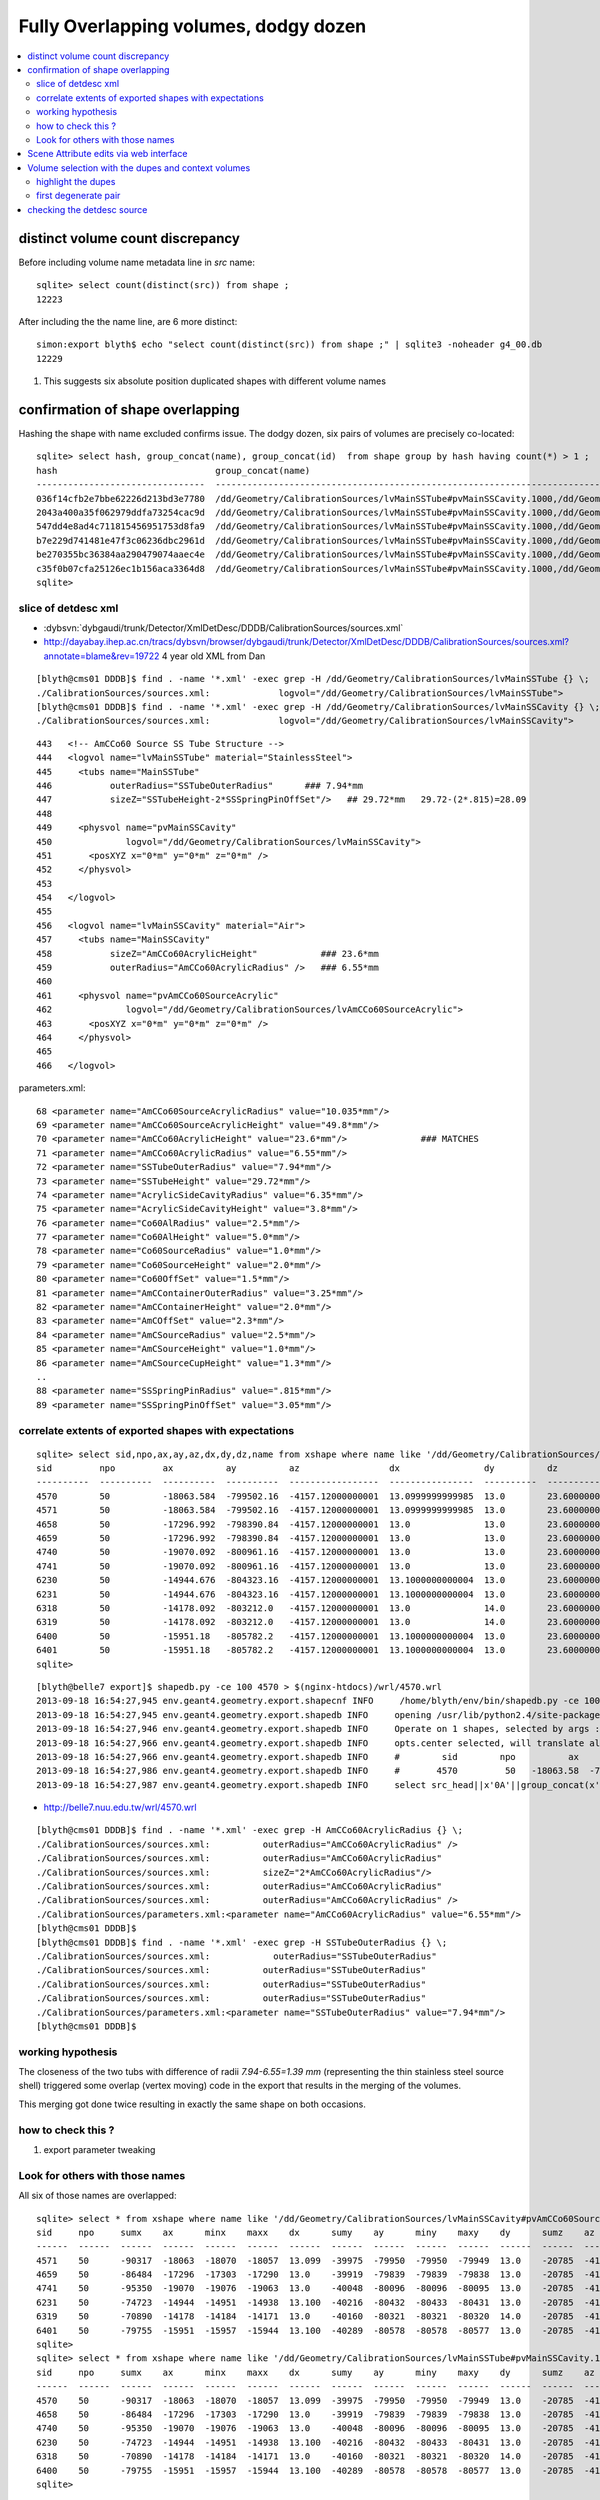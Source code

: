 Fully Overlapping volumes, dodgy dozen
=======================================

.. contents:: :local:

distinct volume count discrepancy
---------------------------------

Before including volume name metadata line in *src* name::

    sqlite> select count(distinct(src)) from shape ; 
    12223

After including the the name line, are 6 more distinct::

    simon:export blyth$ echo "select count(distinct(src)) from shape ;" | sqlite3 -noheader g4_00.db 
    12229       

#. This suggests six absolute position duplicated shapes with different volume names

confirmation of shape overlapping
----------------------------------

Hashing the shape with name excluded confirms issue.
The dodgy dozen, six pairs of volumes are precisely co-located::

    sqlite> select hash, group_concat(name), group_concat(id)  from shape group by hash having count(*) > 1 ;
    hash                              group_concat(name)                                                                                                                           group_concat(id)
    --------------------------------  ---------------------------------------------------------------------------------------------                                                ----------------
    036f14cfb2e7bbe62226d213bd3e7780  /dd/Geometry/CalibrationSources/lvMainSSTube#pvMainSSCavity.1000,/dd/Geometry/CalibrationSources/lvMainSSCavity#pvAmCCo60SourceAcrylic.1000  6400,6401       
    2043a400a35f062979ddfa73254cac9d  /dd/Geometry/CalibrationSources/lvMainSSTube#pvMainSSCavity.1000,/dd/Geometry/CalibrationSources/lvMainSSCavity#pvAmCCo60SourceAcrylic.1000  6318,6319       
    547dd4e8ad4c711815456951753d8fa9  /dd/Geometry/CalibrationSources/lvMainSSTube#pvMainSSCavity.1000,/dd/Geometry/CalibrationSources/lvMainSSCavity#pvAmCCo60SourceAcrylic.1000  4570,4571       
    b7e229d741481e47f3c06236dbc2961d  /dd/Geometry/CalibrationSources/lvMainSSTube#pvMainSSCavity.1000,/dd/Geometry/CalibrationSources/lvMainSSCavity#pvAmCCo60SourceAcrylic.1000  6230,6231       
    be270355bc36384aa290479074aaec4e  /dd/Geometry/CalibrationSources/lvMainSSTube#pvMainSSCavity.1000,/dd/Geometry/CalibrationSources/lvMainSSCavity#pvAmCCo60SourceAcrylic.1000  4658,4659       
    c35f0b07cfa25126ec1b156aca3364d8  /dd/Geometry/CalibrationSources/lvMainSSTube#pvMainSSCavity.1000,/dd/Geometry/CalibrationSources/lvMainSSCavity#pvAmCCo60SourceAcrylic.1000  4740,4741       
    sqlite> 



slice of detdesc xml
~~~~~~~~~~~~~~~~~~~~~~~

* :dybsvn:`dybgaudi/trunk/Detector/XmlDetDesc/DDDB/CalibrationSources/sources.xml`

* http://dayabay.ihep.ac.cn/tracs/dybsvn/browser/dybgaudi/trunk/Detector/XmlDetDesc/DDDB/CalibrationSources/sources.xml?annotate=blame&rev=19722 4 year old XML from Dan

::

    [blyth@cms01 DDDB]$ find . -name '*.xml' -exec grep -H /dd/Geometry/CalibrationSources/lvMainSSTube {} \;
    ./CalibrationSources/sources.xml:             logvol="/dd/Geometry/CalibrationSources/lvMainSSTube">
    [blyth@cms01 DDDB]$ find . -name '*.xml' -exec grep -H /dd/Geometry/CalibrationSources/lvMainSSCavity {} \;
    ./CalibrationSources/sources.xml:             logvol="/dd/Geometry/CalibrationSources/lvMainSSCavity">

::

    443   <!-- AmCCo60 Source SS Tube Structure -->
    444   <logvol name="lvMainSSTube" material="StainlessSteel">
    445     <tubs name="MainSSTube" 
    446           outerRadius="SSTubeOuterRadius"      ### 7.94*mm
    447           sizeZ="SSTubeHeight-2*SSSpringPinOffSet"/>   ## 29.72*mm   29.72-(2*.815)=28.09
    448 
    449     <physvol name="pvMainSSCavity" 
    450              logvol="/dd/Geometry/CalibrationSources/lvMainSSCavity">
    451       <posXYZ x="0*m" y="0*m" z="0*m" />
    452     </physvol>
    453 
    454   </logvol>
    455 
    456   <logvol name="lvMainSSCavity" material="Air">
    457     <tubs name="MainSSCavity" 
    458           sizeZ="AmCCo60AcrylicHeight"            ### 23.6*mm
    459           outerRadius="AmCCo60AcrylicRadius" />   ### 6.55*mm
    460 
    461     <physvol name="pvAmCCo60SourceAcrylic"
    462              logvol="/dd/Geometry/CalibrationSources/lvAmCCo60SourceAcrylic">
    463       <posXYZ x="0*m" y="0*m" z="0*m" />
    464     </physvol>
    465 
    466   </logvol>


parameters.xml::

     68 <parameter name="AmCCo60SourceAcrylicRadius" value="10.035*mm"/>
     69 <parameter name="AmCCo60SourceAcrylicHeight" value="49.8*mm"/>
     70 <parameter name="AmCCo60AcrylicHeight" value="23.6*mm"/>              ### MATCHES
     71 <parameter name="AmCCo60AcrylicRadius" value="6.55*mm"/>
     72 <parameter name="SSTubeOuterRadius" value="7.94*mm"/>
     73 <parameter name="SSTubeHeight" value="29.72*mm"/>
     74 <parameter name="AcrylicSideCavityRadius" value="6.35*mm"/>
     75 <parameter name="AcrylicSideCavityHeight" value="3.8*mm"/>
     76 <parameter name="Co60AlRadius" value="2.5*mm"/>
     77 <parameter name="Co60AlHeight" value="5.0*mm"/>
     78 <parameter name="Co60SourceRadius" value="1.0*mm"/>
     79 <parameter name="Co60SourceHeight" value="2.0*mm"/>
     80 <parameter name="Co60OffSet" value="1.5*mm"/>
     81 <parameter name="AmCContainerOuterRadius" value="3.25*mm"/>
     82 <parameter name="AmCContainerHeight" value="2.0*mm"/>
     83 <parameter name="AmCOffSet" value="2.3*mm"/>
     84 <parameter name="AmCSourceRadius" value="2.5*mm"/>
     85 <parameter name="AmCSourceHeight" value="1.0*mm"/>
     86 <parameter name="AmCSourceCupHeight" value="1.3*mm"/>
     .. 
     88 <parameter name="SSSpringPinRadius" value=".815*mm"/>
     89 <parameter name="SSSpringPinOffSet" value="3.05*mm"/>



correlate extents of exported shapes with expectations 
~~~~~~~~~~~~~~~~~~~~~~~~~~~~~~~~~~~~~~~~~~~~~~~~~~~~~~~~

::

    sqlite> select sid,npo,ax,ay,az,dx,dy,dz,name from xshape where name like '/dd/Geometry/CalibrationSources/lvMainSSTube#pvMainSSCavity.1000' or name like '/dd/Geometry/CalibrationSources/lvMainSSCavity#pvAmCCo60SourceAcrylic.1000' ;
    sid         npo         ax          ay          az                 dx                dy          dz                name                                                            
    ----------  ----------  ----------  ----------  -----------------  ----------------  ----------  ----------------  ----------------------------------------------------------------
    4570        50          -18063.584  -799502.16  -4157.12000000001  13.0999999999985  13.0        23.6000000000004  /dd/Geometry/CalibrationSources/lvMainSSTube#pvMainSSCavity.1000
    4571        50          -18063.584  -799502.16  -4157.12000000001  13.0999999999985  13.0        23.6000000000004  /dd/Geometry/CalibrationSources/lvMainSSCavity#pvAmCCo60SourceAc
    4658        50          -17296.992  -798390.84  -4157.12000000001  13.0              13.0        23.6000000000004  /dd/Geometry/CalibrationSources/lvMainSSTube#pvMainSSCavity.1000
    4659        50          -17296.992  -798390.84  -4157.12000000001  13.0              13.0        23.6000000000004  /dd/Geometry/CalibrationSources/lvMainSSCavity#pvAmCCo60SourceAc
    4740        50          -19070.092  -800961.16  -4157.12000000001  13.0              13.0        23.6000000000004  /dd/Geometry/CalibrationSources/lvMainSSTube#pvMainSSCavity.1000
    4741        50          -19070.092  -800961.16  -4157.12000000001  13.0              13.0        23.6000000000004  /dd/Geometry/CalibrationSources/lvMainSSCavity#pvAmCCo60SourceAc
    6230        50          -14944.676  -804323.16  -4157.12000000001  13.1000000000004  13.0        23.6000000000004  /dd/Geometry/CalibrationSources/lvMainSSTube#pvMainSSCavity.1000
    6231        50          -14944.676  -804323.16  -4157.12000000001  13.1000000000004  13.0        23.6000000000004  /dd/Geometry/CalibrationSources/lvMainSSCavity#pvAmCCo60SourceAc
    6318        50          -14178.092  -803212.0   -4157.12000000001  13.0              14.0        23.6000000000004  /dd/Geometry/CalibrationSources/lvMainSSTube#pvMainSSCavity.1000
    6319        50          -14178.092  -803212.0   -4157.12000000001  13.0              14.0        23.6000000000004  /dd/Geometry/CalibrationSources/lvMainSSCavity#pvAmCCo60SourceAc
    6400        50          -15951.18   -805782.2   -4157.12000000001  13.1000000000004  13.0        23.6000000000004  /dd/Geometry/CalibrationSources/lvMainSSTube#pvMainSSCavity.1000
    6401        50          -15951.18   -805782.2   -4157.12000000001  13.1000000000004  13.0        23.6000000000004  /dd/Geometry/CalibrationSources/lvMainSSCavity#pvAmCCo60SourceAc
    sqlite> 

::

    [blyth@belle7 export]$ shapedb.py -ce 100 4570 > $(nginx-htdocs)/wrl/4570.wrl
    2013-09-18 16:54:27,945 env.geant4.geometry.export.shapecnf INFO     /home/blyth/env/bin/shapedb.py -ce 100 4570
    2013-09-18 16:54:27,945 env.geant4.geometry.export.shapedb INFO     opening /usr/lib/python2.4/site-packages/env/geant4/geometry/export/g4_01.db 
    2013-09-18 16:54:27,946 env.geant4.geometry.export.shapedb INFO     Operate on 1 shapes, selected by args : [4570] 
    2013-09-18 16:54:27,966 env.geant4.geometry.export.shapedb INFO     opts.center selected, will translate all 1 shapes such that centroid of all is at origin, original coordinate centroid at (-18063.583999999995, -799502.16000000003, -4157.1200000000053) 
    2013-09-18 16:54:27,966 env.geant4.geometry.export.shapedb INFO     #        sid        npo          ax          ay          az          dx          dy          dz 
    2013-09-18 16:54:27,986 env.geant4.geometry.export.shapedb INFO     #       4570         50   -18063.58  -799502.16    -4157.12       13.10       13.00       23.60  /dd/Geometry/CalibrationSources/lvMainSSTube#pvMainSSCavity.1000 
    2013-09-18 16:54:27,987 env.geant4.geometry.export.shapedb INFO     select src_head||x'0A'||group_concat(x'09'||x'09'||x'09'||x'09'||x'09'||(1*(x-(-18063.584)))||' '||(1*(y-(-799502.16)))||' '||(1*(z-(-4157.12)))||',',x'0A')||x'0A'||src_tail from point join shape on shape.id = point.sid where sid in (4570) group by sid ;

* http://belle7.nuu.edu.tw/wrl/4570.wrl


.. image:: 4570.png

   Grotty 50 point (24+24+1+1) representation of a Tubs. Possibly the overlapping causes the grottiness.
  

::

    [blyth@cms01 DDDB]$ find . -name '*.xml' -exec grep -H AmCCo60AcrylicRadius {} \;
    ./CalibrationSources/sources.xml:          outerRadius="AmCCo60AcrylicRadius" />
    ./CalibrationSources/sources.xml:          outerRadius="AmCCo60AcrylicRadius"
    ./CalibrationSources/sources.xml:          sizeZ="2*AmCCo60AcrylicRadius"/>
    ./CalibrationSources/sources.xml:          outerRadius="AmCCo60AcrylicRadius"
    ./CalibrationSources/sources.xml:          outerRadius="AmCCo60AcrylicRadius" />
    ./CalibrationSources/parameters.xml:<parameter name="AmCCo60AcrylicRadius" value="6.55*mm"/>
    [blyth@cms01 DDDB]$ 
    [blyth@cms01 DDDB]$ find . -name '*.xml' -exec grep -H SSTubeOuterRadius {} \;
    ./CalibrationSources/sources.xml:            outerRadius="SSTubeOuterRadius"
    ./CalibrationSources/sources.xml:          outerRadius="SSTubeOuterRadius"
    ./CalibrationSources/sources.xml:          outerRadius="SSTubeOuterRadius"
    ./CalibrationSources/sources.xml:          outerRadius="SSTubeOuterRadius"
    ./CalibrationSources/parameters.xml:<parameter name="SSTubeOuterRadius" value="7.94*mm"/>
    [blyth@cms01 DDDB]$ 



working hypothesis
~~~~~~~~~~~~~~~~~~~

The closeness of the two tubs with difference of radii `7.94-6.55=1.39 mm` 
(representing the thin stainless steel source shell) triggered 
some overlap (vertex moving) code in the export that results 
in the merging of the volumes.

This merging got done twice resulting in exactly the same shape on both occasions. 

how to check this ?
~~~~~~~~~~~~~~~~~~~

#. export parameter tweaking 



Look for others with those names
~~~~~~~~~~~~~~~~~~~~~~~~~~~~~~~~~

All six of those names are overlapped::

    sqlite> select * from xshape where name like '/dd/Geometry/CalibrationSources/lvMainSSCavity#pvAmCCo60SourceAcrylic.1000' ;
    sid     npo     sumx    ax      minx    maxx    dx      sumy    ay      miny    maxy    dy      sumz    az      minz    maxz    dz      name                                                                                                
    ------  ------  ------  ------  ------  ------  ------  ------  ------  ------  ------  ------  ------  ------  ------  ------  ------  ---------------------------------------------------------------------------------------------       
    4571    50      -90317  -18063  -18070  -18057  13.099  -39975  -79950  -79950  -79949  13.0    -20785  -4157.  -4168.  -4145.  23.600  /dd/Geometry/CalibrationSources/lvMainSSCavity#pvAmCCo60SourceAcrylic.1000                          
    4659    50      -86484  -17296  -17303  -17290  13.0    -39919  -79839  -79839  -79838  13.0    -20785  -4157.  -4168.  -4145.  23.600  /dd/Geometry/CalibrationSources/lvMainSSCavity#pvAmCCo60SourceAcrylic.1000                          
    4741    50      -95350  -19070  -19076  -19063  13.0    -40048  -80096  -80096  -80095  13.0    -20785  -4157.  -4168.  -4145.  23.600  /dd/Geometry/CalibrationSources/lvMainSSCavity#pvAmCCo60SourceAcrylic.1000                          
    6231    50      -74723  -14944  -14951  -14938  13.100  -40216  -80432  -80433  -80431  13.0    -20785  -4157.  -4168.  -4145.  23.600  /dd/Geometry/CalibrationSources/lvMainSSCavity#pvAmCCo60SourceAcrylic.1000                          
    6319    50      -70890  -14178  -14184  -14171  13.0    -40160  -80321  -80321  -80320  14.0    -20785  -4157.  -4168.  -4145.  23.600  /dd/Geometry/CalibrationSources/lvMainSSCavity#pvAmCCo60SourceAcrylic.1000                          
    6401    50      -79755  -15951  -15957  -15944  13.100  -40289  -80578  -80578  -80577  13.0    -20785  -4157.  -4168.  -4145.  23.600  /dd/Geometry/CalibrationSources/lvMainSSCavity#pvAmCCo60SourceAcrylic.1000                          
    sqlite> 
    sqlite> select * from xshape where name like '/dd/Geometry/CalibrationSources/lvMainSSTube#pvMainSSCavity.1000' ;
    sid     npo     sumx    ax      minx    maxx    dx      sumy    ay      miny    maxy    dy      sumz    az      minz    maxz    dz      name                                                                                                
    ------  ------  ------  ------  ------  ------  ------  ------  ------  ------  ------  ------  ------  ------  ------  ------  ------  ---------------------------------------------------------------------------------------------       
    4570    50      -90317  -18063  -18070  -18057  13.099  -39975  -79950  -79950  -79949  13.0    -20785  -4157.  -4168.  -4145.  23.600  /dd/Geometry/CalibrationSources/lvMainSSTube#pvMainSSCavity.1000                                    
    4658    50      -86484  -17296  -17303  -17290  13.0    -39919  -79839  -79839  -79838  13.0    -20785  -4157.  -4168.  -4145.  23.600  /dd/Geometry/CalibrationSources/lvMainSSTube#pvMainSSCavity.1000                                    
    4740    50      -95350  -19070  -19076  -19063  13.0    -40048  -80096  -80096  -80095  13.0    -20785  -4157.  -4168.  -4145.  23.600  /dd/Geometry/CalibrationSources/lvMainSSTube#pvMainSSCavity.1000                                    
    6230    50      -74723  -14944  -14951  -14938  13.100  -40216  -80432  -80433  -80431  13.0    -20785  -4157.  -4168.  -4145.  23.600  /dd/Geometry/CalibrationSources/lvMainSSTube#pvMainSSCavity.1000                                    
    6318    50      -70890  -14178  -14184  -14171  13.0    -40160  -80321  -80321  -80320  14.0    -20785  -4157.  -4168.  -4145.  23.600  /dd/Geometry/CalibrationSources/lvMainSSTube#pvMainSSCavity.1000                                    
    6400    50      -79755  -15951  -15957  -15944  13.100  -40289  -80578  -80578  -80577  13.0    -20785  -4157.  -4168.  -4145.  23.600  /dd/Geometry/CalibrationSources/lvMainSSTube#pvMainSSCavity.1000                                    
    sqlite> 

Visualize, they are distorted small cylinders, widely spaces at same z : making them difficult to see all together : look like dots::

    [blyth@belle7 export]$ shapedb.py -k '/dd/Geometry/CalibrationSources/lvMainSSTube#pvMainSSCavity.1000'  > dupe.wrl
    2013-09-13 12:15:19,433 env.geant4.geometry.export.shapecnf INFO     /home/blyth/env/bin/shapedb.py -k /dd/Geometry/CalibrationSources/lvMainSSTube#pvMainSSCavity.1000
    2013-09-13 12:15:19,433 env.geant4.geometry.export.shapedb INFO     opening /usr/lib/python2.4/site-packages/env/geant4/geometry/export/g4_01.db 
    2013-09-13 12:15:19,458 env.geant4.geometry.export.shapedb INFO     Operate on 6 shapes, selected by opts.around "None" opts.like "/dd/Geometry/CalibrationSources/lvMainSSTube#pvMainSSCavity.1000" query  
    2013-09-13 12:15:19,458 env.geant4.geometry.export.shapedb INFO     #        sid        npo          ax          ay          az          dx          dy          dz 
    2013-09-13 12:15:19,464 env.geant4.geometry.export.shapedb INFO     #       4570         50   -18063.58  -799502.16    -4157.12       13.10       13.00       23.60  /dd/Geometry/CalibrationSources/lvMainSSTube#pvMainSSCavity.1000 
    2013-09-13 12:15:19,465 env.geant4.geometry.export.shapedb INFO     #       4658         50   -17296.99  -798390.84    -4157.12       13.00       13.00       23.60  /dd/Geometry/CalibrationSources/lvMainSSTube#pvMainSSCavity.1000 
    2013-09-13 12:15:19,467 env.geant4.geometry.export.shapedb INFO     #       4740         50   -19070.09  -800961.16    -4157.12       13.00       13.00       23.60  /dd/Geometry/CalibrationSources/lvMainSSTube#pvMainSSCavity.1000 
    2013-09-13 12:15:19,467 env.geant4.geometry.export.shapedb INFO     #       6230         50   -14944.68  -804323.16    -4157.12       13.10       13.00       23.60  /dd/Geometry/CalibrationSources/lvMainSSTube#pvMainSSCavity.1000 
    2013-09-13 12:15:19,467 env.geant4.geometry.export.shapedb INFO     #       6318         50   -14178.09  -803212.00    -4157.12       13.00       14.00       23.60  /dd/Geometry/CalibrationSources/lvMainSSTube#pvMainSSCavity.1000 
    2013-09-13 12:15:19,476 env.geant4.geometry.export.shapedb INFO     #       6400         50   -15951.18  -805782.20    -4157.12       13.10       13.00       23.60  /dd/Geometry/CalibrationSources/lvMainSSTube#pvMainSSCavity.1000 
    2013-09-13 12:15:19,476 env.geant4.geometry.export.shapedb INFO     select src_head||x'0A'||group_concat(x'09'||x'09'||x'09'||x'09'||x'09'||x||' '||y||' '||z||',',x'0A')||x'0A'||src_tail from point join shape on shape.id = point.sid where sid in (4570,4658,4740,6230,6318,6400) group by sid ;

    [blyth@belle7 export]$ nginx- ; cp dupe.wrl $(nginx-htdocs)/wrl/


Check the viscinity of 4570::

    [blyth@belle7 wrl]$ shapedb.py -ca  -18063.58,-799502.16,-4157.12,1000 > $(nginx-htdocs)/wrl/around_dupe.wrl
    2013-09-13 12:52:23,362 env.geant4.geometry.export.shapecnf INFO     /home/blyth/env/bin/shapedb.py -ca -18063.58,-799502.16,-4157.12,1000
    2013-09-13 12:52:23,362 env.geant4.geometry.export.shapedb INFO     opening /usr/lib/python2.4/site-packages/env/geant4/geometry/export/g4_01.db 
    2013-09-13 12:52:23,389 env.geant4.geometry.export.shapedb INFO     Operate on 151 shapes, selected by opts.around "-18063.58,-799502.16,-4157.12,1000" opts.like "None" query  
    2013-09-13 12:52:23,411 env.geant4.geometry.export.shapedb INFO     opts.center selected, will translate all 151 shapes such that centroid of all is at origin, original coordinate centroid at (-17853.515780398648, -799347.31567694328, -4392.8840961445603) 
    2013-09-13 12:52:23,412 env.geant4.geometry.export.shapedb INFO     #        sid        npo          ax          ay          az          dx          dy          dz 
    2013-09-13 12:52:23,418 env.geant4.geometry.export.shapedb INFO     #       4351        100   -18289.83  -800004.46    -4867.75       60.80       61.00      165.00  /dd/Geometry/AD/lvOIL#pvAdPmtArray#pvAd2inPmt:1#pvHeadonPmtAssy.1 
    2013-09-13 12:52:23,419 env.geant4.geometry.export.shapedb INFO     #       4352         50   -18289.83  -800004.48    -4909.00       51.90       51.00      112.00  /dd/Geometry/PMT/lvHeadonPmtAssy#pvHeadonPmtGlass.1000 
    2013-09-13 12:52:23,419 env.geant4.geometry.export.shapedb INFO     #       4353         50   -18289.84  -800004.36    -4909.00       45.90       46.00      106.00  /dd/Geometry/PMT/lvHeadonPmtGlass#pvHeadonPmtVacuum.1000 
    2013-09-13 12:52:23,419 env.geant4.geometry.export.shapedb INFO     #       4354         50   -18289.84  -800004.36    -4961.50       45.90       46.00        1.00  /dd/Geometry/PMT/lvHeadonPmtVacuum#pvHeadonPmtCathode.1000 
    2013-09-13 12:52:23,419 env.geant4.geometry.export.shapedb INFO     #       4355         50   -18289.84  -800004.36    -4908.50       45.90       46.00      105.00  /dd/Geometry/PMT/lvHeadonPmtVacuum#pvHeadonPmtBehindCathode.1001 
    2013-09-13 12:52:23,419 env.geant4.geometry.export.shapedb INFO     #       4356         50   -18289.83  -800004.44    -4826.50       60.80       61.00       53.00  /dd/Geometry/PMT/lvHeadonPmtAssy#pvHeadonPmtBase.1001 
    2013-09-13 12:52:23,419 env.geant4.geometry.export.shapedb INFO     #       4357         96   -18289.84  -800004.42    -4735.00       73.50       73.00      200.00  /dd/Geometry/AD/lvOIL#pvAdPmtArray#pvAd2inPmt:1#pvHeadonPmtMount.1 
    2013-09-13 12:52:23,420 env.geant4.geometry.export.shapedb INFO     #       4425        296   -18118.36  -799755.84    -4988.00     4494.30     4495.00       20.00  /dd/Geometry/AD/lvOIL#pvTopReflector.1429 
    2013-09-13 12:52:23,420 env.geant4.geometry.export.shapedb INFO     #       4426        296   -18118.36  -799755.85    -4988.00     4444.30     4445.00        0.20  /dd/Geometry/AdDetails/lvTopReflector#pvTopRefGap.1000 
    2013-09-13 12:52:23,420 env.geant4.geometry.export.shapedb INFO     #       4427        578   -18379.17  -799831.91    -4987.95     4440.30     4441.00        0.10  /dd/Geometry/AdDetails/lvTopRefGap#pvTopESR.1000 


In Instant Reality Player use `File > Open Location` and enter the URL

* http://belle7.nuu.edu.tw/wrl/around_dupe.wrl



Scene Attribute edits via web interface
----------------------------------------

* S4425 pick large extent volumes to be easy to spot

* http://localhost:35668/Node.html?node=S4425
* http://localhost:35668/setFieldValue?node=S4425&field=diffuseColor&value=0+1+0
* http://localhost:35668/setFieldValue?node=265938224&field=diffuseColor&value=0+1+0
* http://localhost:35668/setFieldValue?node=265938224&field=5&value=TRUE&link=referer

Toggle the bbox for a volume from commandline, unfortunately need to use internal node id, not my name::

    simon:export blyth$ curl "http://localhost:35668/setFieldValue?node=265938224&field=5&value=TRUE&link=referer"
    simon:export blyth$ curl "http://localhost:35668/setFieldValue?node=265938224&field=5&value=FALSE&link=referer"
    simon:export blyth$ curl "http://localhost:35668/setFieldValue?node=265938224&field=5&value=TRUE&link=referer"
    simon:export blyth$ 

Works with external names too::

    simon:export blyth$ curl "http://localhost:35668/setFieldValue?node=S4425&field=5&value=FALSE&link=referer"
    simon:export blyth$ curl "http://localhost:35668/setFieldValue?node=S4425&field=5&value=TRUE&link=referer"




Volume selection with the dupes and context volumes
----------------------------------------------------

* http://belle7.nuu.edu.tw/wrl/adcalib2.wrl

::

    [blyth@belle7 wrl]$ shapedb.py -cq "select sid from xshape where (name like '/dd/Geometry/AD/%' and dx > 1000 and dy > 1000 ) or (name like '/dd/Geometry/CalibrationSources/%' ) ; " > adcalib2.wrl
    2013-09-17 12:20:53,485 env.geant4.geometry.export.shapecnf INFO     /home/blyth/env/bin/shapedb.py -cq select sid from xshape where (name like '/dd/Geometry/AD/%' and dx > 1000 and dy > 1000 ) or (name like '/dd/Geometry/CalibrationSources/%' ) ; 
    2013-09-17 12:20:53,485 env.geant4.geometry.export.shapedb INFO     opening /usr/lib/python2.4/site-packages/env/geant4/geometry/export/g4_01.db 
    2013-09-17 12:20:53,524 env.geant4.geometry.export.shapedb INFO     Operate on 418 shapes, selected by opts.query "select sid from xshape where (name like '/dd/Geometry/AD/%' and dx > 1000 and dy > 1000 ) or (name like '/dd/Geometry/CalibrationSources/%' ) ; " 
    2013-09-17 12:20:53,548 env.geant4.geometry.export.shapedb INFO     opts.center selected, will translate all 418 shapes such that centroid of all is at origin, original coordinate centroid at (-16704.83929964064, -802106.49254530168, -4649.1902775441531) 

    [blyth@belle7 wrl]$ du -hs adcalib2.wrl
    2.3M    adcalib2.wrl



highlight the dupes
~~~~~~~~~~~~~~~~~~~~

::

    sqlite> select sid,npo,ax,ay,az,dx,dy,dz,name from xshape where name like '/dd/Geometry/CalibrationSources/lvMainSSTube#pvMainSSCavity.1000' ;
    sid         npo         ax          ay          az                 dx                dy          dz                name                                                            
    ----------  ----------  ----------  ----------  -----------------  ----------------  ----------  ----------------  ----------------------------------------------------------------
    4570        50          -18063.584  -799502.16  -4157.12000000001  13.0999999999985  13.0        23.6000000000004  /dd/Geometry/CalibrationSources/lvMainSSTube#pvMainSSCavity.1000
    4658        50          -17296.992  -798390.84  -4157.12000000001  13.0              13.0        23.6000000000004  /dd/Geometry/CalibrationSources/lvMainSSTube#pvMainSSCavity.1000
    4740        50          -19070.092  -800961.16  -4157.12000000001  13.0              13.0        23.6000000000004  /dd/Geometry/CalibrationSources/lvMainSSTube#pvMainSSCavity.1000
    6230        50          -14944.676  -804323.16  -4157.12000000001  13.1000000000004  13.0        23.6000000000004  /dd/Geometry/CalibrationSources/lvMainSSTube#pvMainSSCavity.1000
    6318        50          -14178.092  -803212.0   -4157.12000000001  13.0              14.0        23.6000000000004  /dd/Geometry/CalibrationSources/lvMainSSTube#pvMainSSCavity.1000
    6400        50          -15951.18   -805782.2   -4157.12000000001  13.1000000000004  13.0        23.6000000000004  /dd/Geometry/CalibrationSources/lvMainSSTube#pvMainSSCavity.1000

::

    simon:instant_reality_player blyth$ eai-edit -emissiveColor 1,0,0 -transparency 0 4570 4658 4740 6230 6318 6400 
    eai-edit is a function
    eai-edit () 
    { 
        type $FUNCNAME;
        jcli-;
        eai-cd;
        javac -cp $(jcli-jar):$(eai-jar) SceneEdit.java && java -cp $(jcli-jar):$(eai-jar):. SceneEdit $*
    }
    Browser.Name = "Avalon"
    Browser.Version = "V2.3.0 build: R-25322 Jul 18 2013 Mac OS X ppc"
    Browser.CurrentSpeed = 1.0
    Browser.CurrentFrameRate = 23.016539
    Browser.WorldURL = "http://belle7.nuu.edu.tw/wrl/adcalib.wrl"
    applyEdit to node : M4570 type : [Material] : org.instantreality.vrml.eai.net.Node@2f8b5a
    changeFloat transparency from 0.7 to 0.0
    applyEdit to node : M4658 type : [Material] : org.instantreality.vrml.eai.net.Node@7a1767
    changeFloat transparency from 0.7 to 0.0
    applyEdit to node : M4740 type : [Material] : org.instantreality.vrml.eai.net.Node@968fda
    changeFloat transparency from 0.7 to 0.0
    applyEdit to node : M6230 type : [Material] : org.instantreality.vrml.eai.net.Node@be41ec
    changeFloat transparency from 0.7 to 0.0
    applyEdit to node : M6318 type : [Material] : org.instantreality.vrml.eai.net.Node@7ec9f7
    changeFloat transparency from 0.7 to 0.0
    applyEdit to node : M6400 type : [Material] : org.instantreality.vrml.eai.net.Node@fd918a
    changeFloat transparency from 0.7 to 0.0



.. image:: six-dupes.png



first degenerate pair
~~~~~~~~~~~~~~~~~~~~~~~

::

    sqlite> select substr(src,0,600) from shape where id = 6401 ;
    #---------- SOLID: /dd/Geometry/CalibrationSources/lvMainSSCavity#pvAmCCo60SourceAcrylic.1000
            Shape {
                    appearance Appearance {
                            material Material {
                                    diffuseColor 1 1 1
                                    transparency 0.7
                            }
                    }
                    geometry IndexedFaceSet {
                            coord Coordinate {
                                    point [
                                            -15954.9 -805788 -4145.32,
                                            -15953.4 -805788 -4145.32,
                                            -15951.7 -805789 -4145.32,
                                            -15950 -805789 -4145.32,
                                            -15948.4 -805788 -4145.32,
                                            -15946.9 -805787 -4145.32,
                                            -15945.8 -805786 -4145.32,
                                            -15945 -805784 -4145.32,
                                            -15944.6 -805783 -4145.32,
                                            -15944.7 -805781 -4145.32,
                                            -15945.3 -8
    sqlite> 
    sqlite> 
    sqlite> 
    sqlite> select substr(src,0,600) from shape where id = 6400 ;
    #---------- SOLID: /dd/Geometry/CalibrationSources/lvMainSSTube#pvMainSSCavity.1000
            Shape {
                    appearance Appearance {
                            material Material {
                                    diffuseColor 1 1 1
                                    transparency 0.7
                            }
                    }
                    geometry IndexedFaceSet {
                            coord Coordinate {
                                    point [
                                            -15954.9 -805788 -4145.32,
                                            -15953.4 -805788 -4145.32,
                                            -15951.7 -805789 -4145.32,
                                            -15950 -805789 -4145.32,
                                            -15948.4 -805788 -4145.32,
                                            -15946.9 -805787 -4145.32,
                                            -15945.8 -805786 -4145.32,
                                            -15945 -805784 -4145.32,
                                            -15944.6 -805783 -4145.32,
                                            -15944.7 -805781 -4145.32,
                                            -15945.3 -805779 -414



checking the detdesc source
-----------------------------

::

    [blyth@cms01 XmlDetDesc]$ svn log --limit 5 -v DDDB/CalibrationSources 
    ------------------------------------------------------------------------
    r19722 | goowenq | 2013-02-16 16:00:27 +0800 (Sat, 16 Feb 2013) | 1 line
    Changed paths:
       M /dybgaudi/trunk/Detector/XmlDetDesc/DDDB/CalibrationSources/sources.xml

    replace Am with Acrylic in strongAmC minor
    ------------------------------------------------------------------------
    r19236 | chenxh | 2013-01-07 20:11:15 +0800 (Mon, 07 Jan 2013) | 1 line
    Changed paths:
       M /dybgaudi/trunk/Detector/XmlDetDesc/DDDB/CalibrationSources/structure.xml

    fix the bug to run regular AmC simulation
    ------------------------------------------------------------------------
    r18863 | caogf | 2012-11-30 19:03:44 +0800 (Fri, 30 Nov 2012) | 1 line
    Changed paths:
       M /dybgaudi/trunk/Detector/XmlDetDesc/DDDB/AdDetails/ADEPhysVols.xml
       M /dybgaudi/trunk/Detector/XmlDetDesc/DDDB/CalibrationBox/structure.xml
       M /dybgaudi/trunk/Detector/XmlDetDesc/DDDB/CalibrationSources/geometry.xml
       M /dybgaudi/trunk/Detector/XmlDetDesc/DDDB/CalibrationSources/parameters.xml
       M /dybgaudi/trunk/Detector/XmlDetDesc/DDDB/CalibrationSources/sources.xml
       M /dybgaudi/trunk/Detector/XmlDetDesc/DDDB/CalibrationSources/structure.xml
       M /dybgaudi/trunk/Detector/XmlDetDesc/DDDB/ManualCalibration/geometry.xml
       M /dybgaudi/trunk/Detector/XmlDetDesc/DDDB/ManualCalibration/manual-calib.xml
       M /dybgaudi/trunk/Detector/XmlDetDesc/DDDB/ManualCalibration/parameters.xml
       M /dybgaudi/trunk/Detector/XmlDetDesc/DDDB/ManualCalibration/structure.xml

    add several source geometry
    ------------------------------------------------------------------------
    r12888 | ligs | 2011-07-08 01:04:03 +0800 (Fri, 08 Jul 2011) | 1 line
    Changed paths:
       M /dybgaudi/trunk/Detector/XmlDetDesc/DDDB/CalibrationSources/geometry.xml
       M /dybgaudi/trunk/Detector/XmlDetDesc/DDDB/CalibrationSources/parameters.xml
       M /dybgaudi/trunk/Detector/XmlDetDesc/DDDB/CalibrationSources/sources.xml
       M /dybgaudi/trunk/Detector/XmlDetDesc/DDDB/materials/ExtraMaterials.xml
       M /dybgaudi/trunk/Detector/XmlDetDesc/DDDB/materials/materials_dry.xml

    define scint ball geometry
    ------------------------------------------------------------------------
    r12830 | ligs | 2011-07-01 09:40:22 +0800 (Fri, 01 Jul 2011) | 1 line
    Changed paths:
       M /dybgaudi/trunk/Detector/XmlDetDesc/DDDB/AdDetails/GDSPhysVols.xml
       M /dybgaudi/trunk/Detector/XmlDetDesc/DDDB/AdDetails/structure.xml
       M /dybgaudi/trunk/Detector/XmlDetDesc/DDDB/CalibrationSources/geometry.xml
       M /dybgaudi/trunk/Detector/XmlDetDesc/DDDB/CalibrationSources/parameters.xml
       M /dybgaudi/trunk/Detector/XmlDetDesc/DDDB/CalibrationSources/sources.xml
       M /dybgaudi/trunk/Detector/XmlDetDesc/DDDB/CalibrationSources/structure.xml
       M /dybgaudi/trunk/Detector/XmlDetDesc/DDDB/materials/ExtraMaterials.xml
       M /dybgaudi/trunk/Detector/XmlDetDesc/DDDB/materials/materials_dry.xml

    rm previous commit to recover
    ------------------------------------------------------------------------


